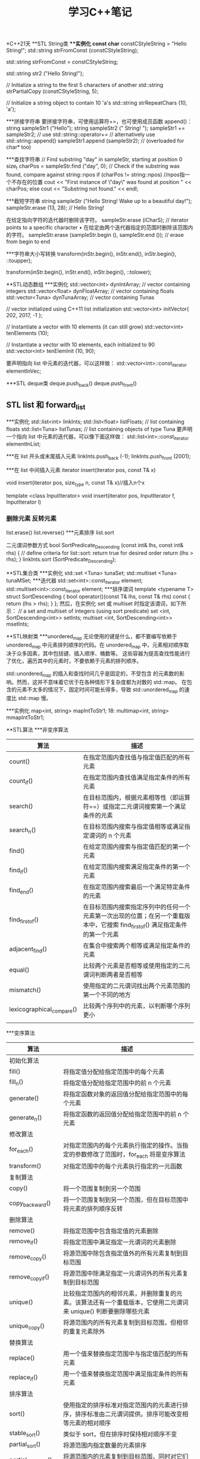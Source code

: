 #+TITLE: 学习C++笔记

*C++21天
**STL String类
***实例化
const char* constCStyleString = "Hello String!";
std::string strFromConst (constCStyleString);

std::string strFromConst = constCStyleString;

std::string str2 ("Hello String!");

// Initialize a string to the first 5 characters of another
std::string strPartialCopy (constCStyleString, 5);

// Initialize a string object to contain 10 'a's
std::string strRepeatChars (10, 'a');

***拼接字符串
要拼接字符串，可使用运算符+=，也可使用成员函数 append()：
string sampleStr1 ("Hello");
string sampleStr2 (" String! ");
sampleStr1 += sampleStr2; // use std::string::operator+=
// alternatively use std::string::append()
sampleStr1.append (sampleStr2); // (overloaded for char* too)

***查找字符串
// Find substring "day" in sampleStr, starting at position 0
size_t charPos = sampleStr.find ("day", 0);
// Check if the substring was found, compare against string::npos
if (charPos != string::npos) //npos指一个不存在的位置
 cout << "First instance of \"day\" was found at position " << charPos;
else
 cout << "Substring not found." << endl;

***截短字符串
string sampleStr ("Hello String! Wake up to a beautiful day!");
sampleStr.erase (13, 28); // Hello String!

在给定指向字符的迭代器时删除该字符。
sampleStr.erase (iCharS); // iterator points to a specific character
• 在给定由两个迭代器指定的范围时删除该范围内的字符。
sampleStr.erase (sampleStr.begin (), sampleStr.end ()); // erase from begin to
end

***字符串大小写转换
transform(inStr.begin(), inStr.end(), inStr.begin(), ::toupper);

transform(inStr.begin(), inStr.end(), inStr.begin(), ::tolower);


**STL动态数组
***实例化
std::vector<int> dynIntArray; // vector containing integers
std::vector<float> dynFloatArray; // vector containing floats
std::vector<Tuna> dynTunaArray; // vector containing Tunas

// vector initialized using C++11 list initialization
std::vector<int> initVector{ 202, 2017, -1 };

// Instantiate a vector with 10 elements (it can still grow)
std::vector<int> tenElements (10);

// Instantiate a vector with 10 elements, each initialized to 90
std::vector<int> tenElemInit (10, 90);

要声明指向 list 中元素的迭代器，可以这样做：
std::vector<int>::const_iterator elementInVec;

***STL deque类
deque.push_back()
deque.push_front()

** STL list 和 forward_list
***实例化
std::list<int> linkInts;
std::list<float> listFloats; // list containing floats
std::list<Tuna> listTunas; // list containing objects of type Tuna
要声明一个指向 list 中元素的迭代器，可以像下面这样做：
std::list<int>::const_iterator elementInList;

***在 list 开头或末尾插入元素
linkInts.push_back (-1);
linkInts.push_front (2001);

***在 list 中间插入元素
iterator insert(iterator pos, const T& x)

void insert(iterator pos, size_type n, const T& x)//插入n个x

template <class InputIterator>
void insert(iterator pos, InputIterator f, InputIterator l)

*** 删除元素 反转元素
list.erase()
list.reverse()
***元素排序
list.sort

二元谓词参数方式
bool SortPredicate_Descending (const int& lhs, const int& rhs)
{
 // define criteria for list::sort: return true for desired order
 return (lhs > rhs);
}
linkInts.sort (SortPredicate_Descending);

**STL集合类
***实例化
std::set <Tuna> tunaSet;
std::multiset <Tuna> tunaMSet;
***迭代器
std::set<int>::const_iterator element;
std::multiset<int>::const_iterator element;
***排序谓词
template <typename T>
struct SortDescending
{
 bool operator()(const T& lhs, const T& rhs) const
 {
 return (lhs > rhs);
 }
};
然后，在实例化 set 或 multiset 时指定该谓词，如下所示：
// a set and multiset of integers (using sort predicate)
set <int, SortDescending<int>> setInts;
multiset <int, SortDescending<int>> msetInts;

**STL映射类
***unordered_map
无论使用的键是什么，都不要编写依赖于 unordered_map 中元素排列顺序的代码。在
unordered_map 中，元素相对顺序取决于众多因素，其中包括键、插入顺序、桶数等。
这些容器为提高查找性能进行了优化，遍历其中的元素时，不要依赖于元素的排列顺序。

std::unordered_map 的插入和查找时间几乎是固定的，不受包含
的元素数的影响。然而，这并不意味着它优于在各种情形下复杂度都为对数的 std::map。
在包含的元素不太多的情况下，固定时间可能长得多，导致 std::unordered_map 的速度比
std::map 慢。

***实例化
map<int, string> mapIntToStr1;
18: multimap<int, string> mmapIntToStr1;

**STL算法
***非变序算法
| 算法                      | 描述                                                                                                                          |
|---------------------------+-------------------------------------------------------------------------------------------------------------------------------|
| count()                   | 在指定范围内查找值与指定值匹配的所有元素                                                                                      |
| count_if()                | 在指定范围内查找值满足指定条件的所有元素                                                                                      |
| search()                  | 在目标范围内，根据元素相等性（即运算符==）或指定二元谓词搜索第一个满足条件的元素                                              |
| search_n()                | 在目标范围内搜索与指定值相等或满足指定谓词的 n 个元素                                                                         |
| find()                    | 在给定范围内搜索与指定值匹配的第一个元素                                                                                      |
| find_if()                 | 在给定范围内搜索满足指定条件的第一个元素                                                                                      |
| find_end()                | 在指定范围内搜索最后一个满足特定条件的元素                                                                                    |
| find_first_of()           | 在目标范围内搜索指定序列中的任何一个元素第一次出现的位置；在另一个重载版本中，它搜索 find_first_of() 满足指定条件的第一个元素 |
| adjacent_find()           | 在集合中搜索两个相等或满足指定条件的元素                                                                                      |
| equal()                   | 比较两个元素是否相等或使用指定的二元谓词判断两者是否相等                                                                      |
| mismatch()                | 使用指定的二元谓词找出两个元素范围的第一个不同的地方                                                                          |
| lexicographical_compare() | 比较两个序列中的元素，以判断哪个序列更小                                                                                      |
|                           |                                                                                                                               |

***变序算法
| 算法                 | 描述                                                                                                                       |
|----------------------+----------------------------------------------------------------------------------------------------------------------------|
| 初始化算法           |                                                                                                                            |
| fill()               | 将指定值分配给指定范围中的每个元素                                                                                         |
| fill_n()             | 将指定值分配给指定范围中的前 n 个元素                                                                                      |
| generate()           | 将指定函数对象的返回值分配给指定范围中的每个元素                                                                           |
| generate_n()         | 将指定函数的返回值分配给指定范围中的前 n 个元素                                                                            |
| 修改算法             |                                                                                                                            |
| for_each()           | 对指定范围内的每个元素执行指定的操作。当指定的参数修改了范围时，for_each 将是变序算法                                      |
| transform()          | 对指定范围中的每个元素执行指定的一元函数                                                                                   |
| 复制算法             |                                                                                                                            |
| copy()               | 将一个范围复制到另一个范围                                                                                                 |
| copy_backward()      | 将一个范围复制到另一个范围，但在目标范围中将元素的排列顺序反转                                                             |
| 删除算法             |                                                                                                                            |
| remove()             | 将指定范围中包含指定值的元素删除                                                                                           |
| remove_if()          | 将指定范围中满足指定一元谓词的元素删除                                                                                     |
| remove_copy()        | 将源范围中除包含指定值外的所有元素复制到目标范围                                                                           |
| remove_copy_if()     | 将源范围中除满足指定一元谓词外的所有元素复制到目标范围                                                                     |
| unique()             | 比较指定范围内的相邻元素，并删除重复的元素。该算法还有一个重载版本，它使用二元谓词来 unique() 判断要删除哪些元素           |
| unique_copy()        | 将源范围内的所有元素复制到目标范围，但相邻的重复元素除外                                                                   |
| 替换算法             |                                                                                                                            |
| replace()            | 用一个值来替换指定范围中与指定值匹配的所有元素                                                                             |
| replace_if()         | 用一个值来替换指定范围中满足指定条件的所有元素                                                                             |
| 排序算法             |                                                                                                                            |
| sort()               | 使用指定的排序标准对指定范围内的元素进行排序，排序标准由二元谓词提供。排序可能改变相等元素的相对顺序                       |
| stable_sort()        | 类似于 sort，但在排序时保持相对顺序不变                                                                                    |
| partial_sort()       | 将源范围内指定数量的元素排序                                                                                               |
| partial_sort_copy()  | 将源范围内的元素复制到目标范围，同时对它们排序                                                                             |
| 分区算法             |                                                                                                                            |
| partition()          | 在指定范围中，将元素分为两组：满足指定一元谓词的元素放在第一个组中，其他元素放在第二组中。不一定会保持集合中元素的相对顺序 |
| stable_partition()   | 与 partition 一样将指定范围分为两组，但保持元素的相对顺序不变                                                              |
| 可用于有序容器的算法 |                                                                                                                            |
| binary_search()      | 用于判断一个元素是否存在于一个排序集合中                                                                                   |
| lower_bound()        | 根据元素的值或二元谓词判断元素可能插入到排序集合中的第一个位置，并返回一个指向该位置的迭代器                               |
| upper_bound()        | 根据元素的值或二元谓词判断元素可能插入到排序集合中的最后一个位置，并返回一个指向该位置的迭代器                             |


***复制和删除
copy 沿向前的方向将源
范围的内容赋给目标范围：
auto lastElement = copy (numsInList.cbegin(), // start source range
 numsInList.cend(), // end source range
 numsInVec.begin()); // start dest range

copy_if( )是 C++11 新增的，仅在指定的一元谓词返回 true 时才复制元素：
// copy odd numbers from list into vector
copy_if (numsInList.cbegin(), numsInList.cend(),
 lastElement, // copy position in dest range
 [](int element){return ((element % 2) == 1);});

copy_backward( )沿向后的方向将源范围的内容赋给目标范围：
copy_backward (numsInList.cbegin (),
 numsInList.cend (),
 numsInVec.end ());

remove( )将容器中与指定值匹配的元素删除：
// Remove all instances of '0', resize vector using erase()
auto newEnd = remove (numsInVec.begin (), numsInVec.end (), 0);
numsInVec.erase (newEnd, numsInVec.end ()); //必须擦除，否则会用最后一个元素填充
移动后的空位

remove_if( )使用一个一元谓词，并将容器中满足该谓词的元素删除：
// Remove all odd numbers from the vector using remove_if
newEnd = remove_if (numsInVec.begin (), numsInVec.end (),
 [](int num) {return ((num % 2) == 1);} ); //predicate
numsInVec.erase (newEnd, numsInVec.end ()); // resizing



***替换值
cout << "Using 'std::replace' to replace value 5 by 8" << endl;
replace (numsInVec.begin (), numsInVec.end (), 5, 8);

replace_if( )需要一个用户指定的一元谓词，对于要替换的每个值，该谓词都返回 true：
cout << "Using 'std::replace_if' to replace even values by -1" << endl;
replace_if (numsInVec.begin (), numsInVec.end (),
 [](int element) {return ((element % 2) == 0); }, -1);

***排序、在有序集合中搜索以及删除重复元素
要删除相邻的重复值，可使用 unique( )：
auto newEnd = unique (numsInVec.begin (), numsInVec.end ());
numsInVec.erase (newEnd, numsInVec.end ()); // to resize

要进行快速查找，可使用 STL 算法 binary_search( )，这种算法只能用于有序容器：
bool elementFound = binary_search (numsInVec.begin (), numsInVec.end (), 2011);
if (elementFound)
 cout << "Element found in the vector!" << endl

***将范围分区
std::partition( )将输入范围分为两部分：一部分满足一元谓词；另一部分不满足：
bool IsEven (const int& num) // unary predicate
{
 return ((num % 2) == 0);
}
...
partition (numsInVec.begin(), numsInVec.end(), IsEven);

std::partition( )不保证每个分区中元素的相对顺序不变。在相对顺序很重要，需要保持不变
时，应使用 std::stable_partition( )：
stable_partition (numsInVec.begin(), numsInVec.end(), IsEven);

**自适应容器
***栈
栈是 LIFO（后进先出）系统，只能从栈顶插入或删除元素。

***队列
队列是 FIFO（先进先出）系统，元素被插入到队尾，最先插入的元素最先删除。

****实例化
std::stack <int> numsInStack;
要创建存储类（如 Tuna）对象的栈，可使用下述代码：
std::stack <Tuna> tunasInStack;
要创建使用不同底层容器的栈，可使用如下代码：
std::stack <double, vector <double>> doublesStackedInVec;

操作函数:
push()
pop()
empty()
size()
top()

*** STL queue类
STL queue 是一个模板类，要使用它，必须包含头文件<queue>。queue 是一个泛型类，只允许在
末尾插入元素以及从开头删除元素
 stack 一样，也可使用一个 queue 来实例化另一个 queue：
std::queue<int> copyQ(numsInQ);

std::queue的实例化与stack类似

相关函数:
push()
pop()
front()
back()
empty()
size()

***使用 STL 优先级队列
STL priority_queue 是一个模板类，要使用它，也必须包含头文件<queue>。priority_queue 与 queue
的不同之处在于，包含最大值（或二元谓词认为是最大值）的元素位于队首，且只能在队首
执行操作。

**使用STL位标志
***使用std::bitset及其成员
运算符<< 将位序列的文本表示插入到输出流中
cout << fourBits;

运算符>> 将一个字符串插入到 bitset 对象中
“0101” >> fourBits;

运算符& 执行按位与操作
bitset <4> result (fourBits1 & fourBits2);

运算符| 执行按位或操作
bitwise <4> result (fourBits1 | fourBits2);

运算符^ 执行按位异或操作
bitwise <4> result (fourBits1 ^ fourBits2);

运算符～ 执行按位取反操作
bitwise <4> result (~fourBits1);

执行按位右移操作 运算符 >>= fourBits >>= (2); //右移两位

执行按位左移操作 运算符<<= fourBits <<= (2); // 左移两位

返回指向位序列中第（N+1）位的引用
运算符[N] fourBits [2] = 0; // 将第 3 位设置为 0
bool bNum = fourBits [2]; //读取第 3 位

***std::bitset 的成员方法
set() 将序列中的所有位都设置为 1
fourBits.set ( ); //现在序列包含 1111

set() 将序列中的所有位都设置为 1
 fourBits.set ( ); //现在序列包含 1111

set (N, val=1)  将第 N+1 位设置为 val 指定的值（默认为 1）
fourBits.set (2, 0); // 将第 3 位设置为 0

reset() 将序列中的所有位都重置为 0
 fourBits.reset ( ); // 现在序列包含 0000

 reset (N) 将偏移位置为（N+1）的位清除
fourBits.reset (2); //现在第 3 位的值为 0

flip() 将位序列中的所有位取反
fourBits.flip ( ); // 0101 将变为 1010
 size() 返回序列中的位数
size_t numBits = fourBits.size ( ); // 返回 4
count() 返回序列中值为 1 的位数
size_t numBitsSet = fourBits.count ( );
size_t numBitsReset = fourBits.size ( ) – fourBits.count ( );

***vector<bool>
实例化 vector<bool>的方式与实例化 vector 类似，有一些方便的重载构造函数可供使用：
vector <bool> boolFlags1;
例如，可创建一个这样的 vector，即它最初包含 10 个布尔元素，且每个元素都被初始化为 1（即
true）：
vector <bool> boolFlags2 (10, true);
还可使用一个 vector<bool>创建另一个 vector<bool>：
vector <bool> boolFlags2Copy (boolFlags2);


**智能指针
C++智能指针是包含重载运算符的类，其行为像常规指针，但智能指针能够及时、妥
善地销毁动态分配的数据，并实现了明确的对象生命周期，因此更有价值。

smart_pointer<SomeClass> spData = anObject.GetData ();
// Use a smart pointer like a conventional pointer!
spData->Display ();
(*spData).Display ();
// Don't have to worry about de-allocation
// (the smart pointer's destructor does it for you)

***智能指针类型
深复制

写时复制机制

引用计数智能指针
引用计数是一种记录对象的用户数量的机制。当计数降低到零后，便将对象释放。因此，引用计
数提供了一种优良的机制，使得可共享对象而无法对其进行复制。这种智能指针被复制时，
需要将对象的引用计数加 1。

引用链接智能指针
之所以称为引用链接，是因为其实现是基于双向链表的。通过复制智能指针来创建新智能指针时，
新指针将被插入到链表中。当智能指针离开作用域进而被销毁时，析构函数将把它从链表中
删除。引用计数的指针一样，引用链接指针也存在生命周期依赖性导致的问题。

破坏性复制
虽然破坏性复制机制使用起来并不直观，但它有一个优点，即可确保任何时刻只有一个活动指针
指向对象。因此，它非常适合从函数返回指针以及需要利用其“破坏性”的情形。

C++11 摒弃了std::auto_ptr，您应使用 std::unque_ptr，这种指针不能按值传递，而只能按引用传递，因
为其复制构造函数和复制赋值运算符都是私有的。
不能接受 const 引用，因为它在复制源引用后使其无效。这不仅不符合传统复
制构造函数和赋值运算符的语义，还让智能指针类的用法不直观。复制或赋值后销毁源
引用不符合预期。
由于种种原因，不在程序中使用破坏性复制智能指针是明智的选择。

深受欢迎的智能指针库
Boost(www.boost.org)


**使用流进行输入和输出

std 命名空间中常用的 C++流类
cout 标准输出流，通常被重定向到控制台
cin 标准输入流，通常用于将数据读入变量
cerr 用于显示错误信息的标准输出流
fstream 用于操作文件的输入和输出流，继承了 ofstream 和 ifstream
ofstream 用于操作文件的输出流类，即用于创建文件
ifstream 用于操作文件的输入流类，即用于读取文件
用于操作字符串的输入和输出流类，继承了 istringstream 和 ostringstream，通常用于
在字符串和其 stringstream 他类型之间进行转换

std 命名空间中常用于流的控制符
输出控制符
endl 插入一个换行符
ends 插入一个空字符
基数控制符
dec 让流以十进制方式解释输入或显示输出
hex 让流以十六进制方式解释输入或显示输出
oct 让流以八进制方式解释输入或显示输出
浮点数表示控制符
fixed 让流以定点表示法显示数据
scientific 让流以科学表示法显示数据
<iomanip>控制符
setprecision 设置小数精度
setw 设置字段宽度
setfill 设置填充字符
setbase 设置基数，与使用 dec、hex 或 oct 等效
setiosflag 通过类型为 std::ios_base::fmtflags 的掩码输入参数设置标志
resetiosflag 将 std::ios_base::fmtflags 参数指定的标志重置为默认值

***使用 std::fstream 处理文件
要使用 std::fstream 类或其基类，需要包含头文件<fstream>
fstream myFile;
myFile.open("HelloFile.txt",ios_base::in|ios_base::out|ios_base::trunc);

open( )接受两个参数：ios_base::trunc（即便
指定的文件存在，也重新创建它）、ios_base::in（可读取文件）和 ios_base::out（可写
入文件）。

还有另一种打开文件流的方式，那就是使用构造函数：
fstream myFile("HelloFile.txt",ios_base::in|ios_base::out|ios_base::trunc);
如果只想打开文件进行写入，可使用如下代码：
ofstream myFile("HelloFile.txt", ios_base::out);
如果只想打开文件进行读取，可使用如下代码：
ifstream myFile("HelloFile.txt", ios_base::in);
